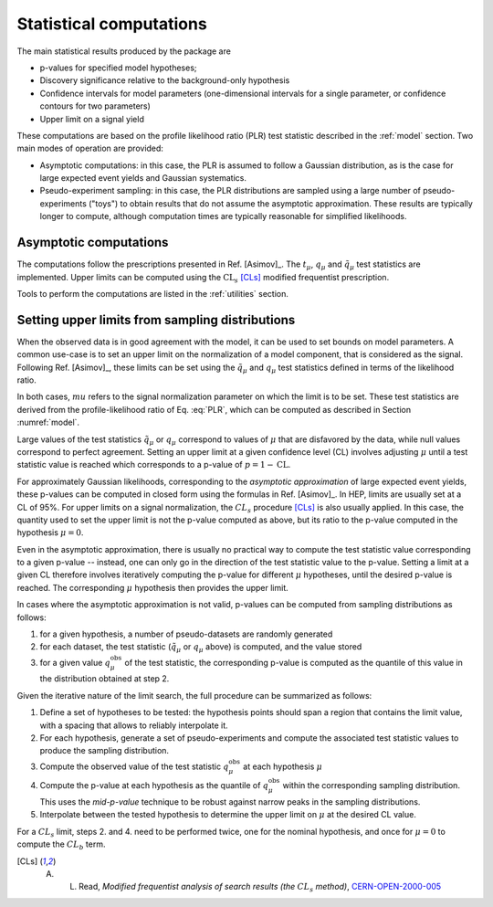 .. _stat:

Statistical computations
========================

The main statistical results produced by the package are

* p-values for specified model hypotheses;

* Discovery significance relative to the background-only hypothesis

* Confidence intervals for model parameters (one-dimensional intervals for a single parameter, or confidence contours for two parameters)

* Upper limit on a signal yield

These computations are based on the profile likelihood ratio (PLR) test statistic described in the :ref:`model` section. Two main modes of operation are provided:

* Asymptotic computations: in this case, the PLR is assumed to follow a Gaussian distribution, as is the case for large expected event yields and Gaussian systematics.

* Pseudo-experiment sampling: in this case, the PLR distributions are sampled using a large number of pseudo-experiments ("toys") to obtain results that do not assume the asymptotic approximation. These results are typically longer to compute, although computation times are typically reasonable for simplified likelihoods.


Asymptotic computations
-----------------------

The computations follow the prescriptions presented in Ref. [Asimov]_. The :math:`t_{\mu}`, :math:`q_{\mu}` and :math:`\tilde{q}_{\mu}` test statistics are implemented. Upper limits can be computed using the :math:`\text{CL}_s` [CLs]_ modified frequentist prescription. 

Tools to perform the computations are listed in the :ref:`utilities` section.


Setting upper limits from sampling distributions
------------------------------------------------

When the observed data is in good agreement with the model, it can be used to set bounds on model parameters. A common use-case is to set an upper limit on the normalization of a model component, that is considered as the signal. Following Ref. [Asimov]_, these limits can be set using the :math:`\tilde{q}_{\mu}` and :math:`q_{\mu}` test statistics defined in terms of the likelihood ratio.

In both cases, :math:`mu` refers to the signal normalization parameter on which the limit is to be set. These test statistics are derived from the profile-likelihood ratio of Eq. :eq:`PLR`, which can be computed as described in Section :numref:`model`.

Large values of the test statistics :math:`\tilde{q}_{\mu}` or :math:`q_{\mu}` correspond to values of :math:`\mu` that are disfavored by the data, while null values correspond to perfect agreement. Setting an upper limit at a given confidence level (CL) involves adjusting :math:`\mu` until a test statistic value is reached which corresponds to a p-value of :math:`p = 1 - \text{CL}`. 

For approximately Gaussian likelihoods, corresponding to the *asymptotic approximation* of large expected event yields, these p-values can be computed in closed form using the formulas in Ref. [Asimov]_. In HEP, limits are usually set at a CL of 95%. For upper limits on a signal normalization, the :math:`CL_s` procedure [CLs]_ is also usually applied. In this case, the quantity used to set the upper limit is not the p-value computed as above, but its ratio to the p-value computed in the hypothesis :math:`\mu = 0`.

Even in the asymptotic approximation, there is usually no practical way to compute the test statistic value corresponding to a given p-value -- instead, one can only go in the direction of the test statistic value to the p-value. Setting a limit at a given CL therefore involves iteratively computing the p-value for different :math:`\mu` hypotheses, until the desired p-value is reached. The corresponding :math:`\mu` hypothesis then provides the upper limit.

In cases where the asymptotic approximation is not valid, p-values can be computed from sampling distributions as follows:

1. for a given hypothesis, a number of pseudo-datasets are randomly generated

2. for each dataset, the test statistic (:math:`\tilde{q}_{\mu}` or :math:`q_{\mu}` above) is computed, and the value stored

3. for a given value :math:`q_{\mu}^{\text{obs}}` of the test statistic, the corresponding p-value is computed as the quantile of this value in the distribution obtained at step 2.

Given the iterative nature of the limit search, the full procedure can be summarized as follows:

1. Define a set of hypotheses to be tested: the hypothesis points should span a region that contains the limit value, with a spacing that allows to reliably interpolate it.

2. For each hypothesis, generate a set of pseudo-experiments and compute the associated test statistic values to produce the sampling distribution.

3. Compute the observed value of the test statistic :math:`q_{\mu}^{\text{obs}}` at each hypothesis :math:`\mu`

4. Compute the p-value at each hypothesis as the quantile of :math:`q_{\mu}^{\text{obs}}` within the corresponding sampling distribution. This uses the *mid-p-value* technique to be robust against narrow peaks in the sampling distributions.

5. Interpolate between the tested hypothesis to determine the upper limit on :math:`\mu` at the desired CL value.

For a  :math:`CL_s` limit, steps 2. and 4. need to be performed twice, one for the nominal hypothesis, and once for :math:`\mu = 0` to compute the :math:`CL_b` term.


.. [CLs] A. L. Read, *Modified frequentist analysis of search results (the* :math:`CL_s` *method)*, `CERN-OPEN-2000-005 <http://cdsweb.cern.ch/record/451614>`_


